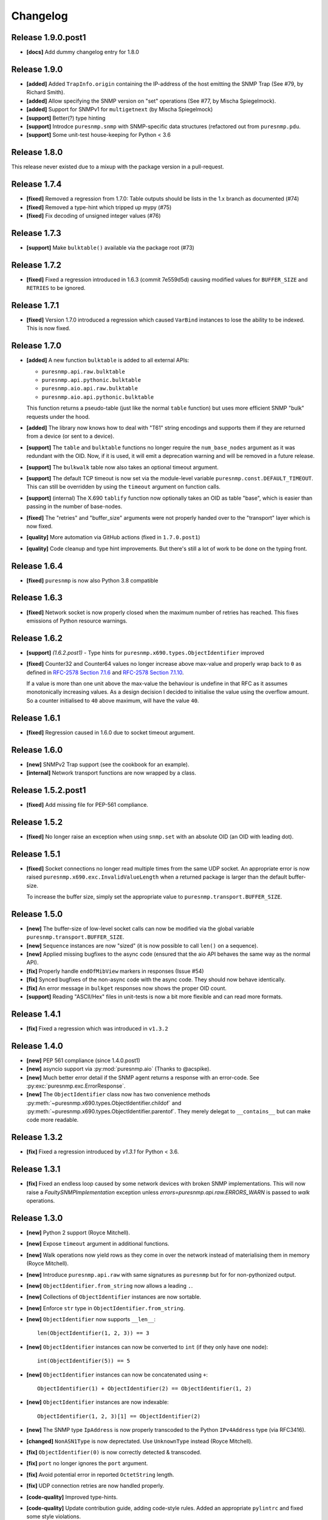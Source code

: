 Changelog
=========

Release 1.9.0.post1
~~~~~~~~~~~~~~~~~~~

* **[docs]** Add dummy changelog entry for 1.8.0

Release 1.9.0
~~~~~~~~~~~~~

* **[added]** Added ``TrapInfo.origin`` containing the IP-address of the host
  emitting the SNMP Trap (See #79, by Richard Smith).
* **[added]** Allow specifying the SNMP version on "set" operations (See #77,
  by Mischa Spiegelmock).
* **[added]** Support for SNMPv1 for ``multigetnext`` (by Mischa Spiegelmock)
* **[support]** Better(?) type hinting
* **[support]** Introdce ``puresnmp.snmp`` with SNMP-specific data structures
  (refactored out from ``puresnmp.pdu``.
* **[support]** Some unit-test house-keeping for Python < 3.6


Release 1.8.0
~~~~~~~~~~~~~

This release never existed due to a mixup with the package version in a
pull-request.

Release 1.7.4
~~~~~~~~~~~~~

* **[fixed]** Removed a regression from 1.7.0: Table outputs should be lists in
  the 1.x branch as documented (#74)
* **[fixed]** Removed a type-hint which tripped up mypy (#75)
* **[fixed]** Fix decoding of unsigned integer values (#76)


Release 1.7.3
~~~~~~~~~~~~~

* **[support]** Make ``bulktable()`` available via the package root (#73)

Release 1.7.2
~~~~~~~~~~~~~

* **[fixed]** Fixed a regression introduced in 1.6.3 (commit 7e559d5d) causing
  modified values for ``BUFFER_SIZE`` and ``RETRIES`` to be ignored.

Release 1.7.1
~~~~~~~~~~~~~

* **[fixed]** Version 1.7.0 introduced a regression which caused ``VarBind``
  instances to lose the ability to be indexed. This is now fixed.

Release 1.7.0
~~~~~~~~~~~~~

* **[added]** A new function ``bulktable`` is added to all external APIs:

  * ``puresnmp.api.raw.bulktable``
  * ``puresnmp.api.pythonic.bulktable``
  * ``puresnmp.aio.api.raw.bulktable``
  * ``puresnmp.aio.api.pythonic.bulktable``

  This function returns a pseudo-table (just like the normal ``table``
  function) but uses more efficient SNMP "bulk" requests under the hood.

* **[added]** The library now knows how to deal with "T61" string encodings and
  supports them if they are returned from a device (or sent to a device).
* **[support]** The ``table`` and ``bulktable`` functions no longer require the
  ``num_base_nodes`` argument as it was redundant with the OID. Now, if it is
  used, it will emit a deprecation warning and will be removed in a future
  release.
* **[support]** The ``bulkwalk`` table now also takes an optional timeout
  argument.
* **[support]** The default TCP timeout is now set via the module-level
  variable ``puresnmp.const.DEFAULT_TIMEOUT``. This can still be overridden by
  using the ``timeout`` argument on function calls.
* **[support]** (internal) The X.690 ``tablify`` function now optionally takes
  an OID as table "base", which is easier than passing in the number of
  base-nodes.
* **[fixed]** The "retries" and "buffer_size" arguments were not properly
  handed over to the "transport" layer which is now fixed.
* **[quality]** More automation via GitHub actions (fixed in ``1.7.0.post1``)
* **[quality]** Code cleanup and type hint improvements. But there's still a
  lot of work to be done on the typing front.

Release 1.6.4
~~~~~~~~~~~~~

* **[fixed]** ``puresnmp`` is now also Python 3.8 compatible


Release 1.6.3
~~~~~~~~~~~~~

* **[fixed]** Network socket is now properly closed when the maximum number of
  retries has reached. This fixes emissions of Python resource warnings.


Release 1.6.2
~~~~~~~~~~~~~

* **[support]** *(1.6.2.post1)* - Type hints for
  ``puresnmp.x690.types.ObjectIdentifier`` improved

* **[fixed]** Counter32 and Counter64 values no longer increase above max-value
  and properly wrap back to ``0`` as defined in `RFC-2578 Section 7.1.6
  <https://tools.ietf.org/html/rfc2578#section-7.1.6>`_ and `RFC-2578 Section
  7.1.10 <https://tools.ietf.org/html/rfc2578#section-7.1.10>`_.

  If a value is more than one unit above the max-value the behaviour is
  undefine in that RFC as it assumes monotonically increasing values. As a
  design decision I decided to initialise the value using the overflow amount.
  So a counter initialised to ``40`` above maximum, will have the value ``40``.

Release 1.6.1
~~~~~~~~~~~~~

* **[fixed]** Regression caused in 1.6.0 due to socket timeout argument.

Release 1.6.0
~~~~~~~~~~~~~

* **[new]** SNMPv2 Trap support (see the cookbook for an example).
* **[internal]** Network transport functions are now wrapped by a class.


Release 1.5.2.post1
~~~~~~~~~~~~~~~~~~~

* **[fixed]** Add missing file for PEP-561 compliance.


Release 1.5.2
~~~~~~~~~~~~~

* **[fixed]** No longer raise an exception when using ``snmp.set`` with an
  absolute OID (an OID with leading dot).


Release 1.5.1
~~~~~~~~~~~~~

* **[fixed]** Socket connections no longer read multiple times from the same
  UDP socket. An appropriate error is now raised
  ``puresnmp.x690.exc.InvalidValueLength`` when a returned package is larger
  than the default buffer-size.

  To increase the buffer size, simply set the appropriate value to
  ``puresnmp.transport.BUFFER_SIZE``.


Release 1.5.0
~~~~~~~~~~~~~

* **[new]** The buffer-size of low-level socket calls can now be modified via
  the global variable ``puresnmp.transport.BUFFER_SIZE``.
* **[new]** ``Sequence`` instances are now "sized" (it is now possible to call
  ``len()`` on a sequence).
* **[new]** Applied missing bugfixes to the async code (ensured that the aio
  API behaves the same way as the normal API).
* **[fix]** Properly handle ``endOfMibView`` markers in responses (Issue #54)
* **[fix]** Synced bugfixes of the non-async code with the async code. They
  should now behave identically.
* **[fix]** An error message in ``bulkget`` responses now shows the proper OID
  count.
* **[support]** Reading "ASCII/Hex" files in unit-tests is now a bit more
  flexible and can read more formats.


Release 1.4.1
~~~~~~~~~~~~~

* **[fix]** Fixed a regression which was introduced in ``v1.3.2``


Release 1.4.0
~~~~~~~~~~~~~

* **[new]** PEP 561 compliance (since 1.4.0.post1)
* **[new]** asyncio support via :py:mod:`puresnmp.aio` (Thanks to @acspike).
* **[new]** Much better error detail if the SNMP agent returns a response with
  an error-code. See :py:exc:`puresnmp.exc.ErrorResponse`.
* **[new]** The ``ObjectIdentifier`` class now has two convenience methods
  :py:meth:`~puresnmp.x690.types.ObjectIdentifier.childof` and
  :py:meth:`~puresnmp.x690.types.ObjectIdentifier.parentof`. They merely
  delegat to ``__contains__`` but can make code more readable.


Release 1.3.2
~~~~~~~~~~~~~

* **[fix]** Fixed a regression introduced by `v1.3.1` for Python < 3.6.


Release 1.3.1
~~~~~~~~~~~~~

* **[fix]** Fixed an endless loop caused by some network devices with broken
  SNMP implementations. This will now raise a `FaultySNMPImplementation`
  exception unless `errors=puresnmp.api.raw.ERRORS_WARN` is passed to `walk`
  operations.


Release 1.3.0
~~~~~~~~~~~~~

* **[new]** Python 2 support (Royce Mitchell).
* **[new]** Expose ``timeout`` argument in additional functions.
* **[new]** Walk operations now yield rows as they come in over the network
  instead of materialising them in memory (Royce Mitchell).
* **[new]** Introduce ``puresnmp.api.raw`` with same signatures as ``puresnmp``
  but for for non-pythonized output.
* **[new]** ``ObjectIdentifier.from_string`` now allows a leading ``.``.
* **[new]** Collections of ``ObjectIdentifier`` instances are now sortable.
* **[new]** Enforce ``str`` type in ``ObjectIdentifier.from_string``.
* **[new]** ``ObjectIdentifier`` now supports ``__len__``::

    len(ObjectIdentifier(1, 2, 3)) == 3

* **[new]** ``ObjectIdentifier`` instances can now be converted to ``int`` (if
  they only have one node)::

    int(ObjectIdentifier(5)) == 5

* **[new]** ``ObjectIdentifier`` instances can now be concatenated using
  ``+``::

    ObjectIdentifier(1) + ObjectIdentifier(2) == ObjectIdentifier(1, 2)

* **[new]** ``ObjectIdentifier`` instances are now indexable::

    ObjectIdentifier(1, 2, 3)[1] == ObjectIdentifier(2)

* **[new]** The SNMP type ``IpAddress`` is now properly transcoded to the
  Python ``IPv4Address`` type (via RFC3416).
* **[changed]** ``NonASN1Type`` is now deprectated. Use ``UnknownType`` instead
  (Royce Mitchell).
* **[fix]** ``ObjectIdentifier(0)`` is now correctly detected & transcoded.
* **[fix]** ``port`` no longer ignores the ``port`` argument.
* **[fix]** Avoid potential error in reported ``OctetString`` length.
* **[fix]** UDP connection retries are now handled properly.
* **[code-quality]** Improved type-hints.
* **[code-quality]** Update contribution guide, adding code-style rules. Added
  an appropriate ``pylintrc`` and fixed some style violations.


Release 1.2.1
~~~~~~~~~~~~~

* Clarify error message if a ``bulkwalk`` is requested with non-iterable OIDs.

Release 1.2.0
~~~~~~~~~~~~~

* Exposed access to the ``timeout`` value. Each SNMP call not takes an optional
  ``timeout`` value which specifies the timeout in seconds (Thomas Kirsch).


Release 1.1.0
~~~~~~~~~~~~~

* :py:func:`puresnmp.bulkwalk` and :py:func:`puresnmp.bulkget` have been implemented.
* More "cookbook" examples
* :py:func:`puresnmp.walk` and :py:func:`puresnmp.table` operations now return
  pythonized values (as it should be).
* Types are now properly detected. ``NonASN1Type`` should no longer show up.
* Walking over the end of the OID tree no longer raises an exception.
* SNMP ``TimeTicks`` are now parsed into :py:class:`datetime.timedelta` instances.
* ``port`` is now optional for ``GetNext`` requests (using ``161`` by default)
* VarBinds can now only be created with ``ObjectIdentifier`` or ``str`` instances as first element.
* :py:func:`puresnmp.multiwalk` is now more generic and the backbone of both ``bulkwalk`` and ``walk``.
* Fixed issue with ReadTheDocs
* More unit tests

Internal changes for better RFC3416 conformance
###############################################

* Using real PDU "type" values (tags).
* Renamed "error_code" to "error_status".
* Added error statuses from RFC3416.
* Opaque now inherits from OctetString.
* IpAddress now inherits from OctetString.
* Added support for Counter64 values.
* Raising an error when requesting too many varbinds.
* Renamed ``puresnmp.SnmpMessage`` to :py:class:`puresnmp.PDU`

Notable bugfixes on the 1.1.x branch
####################################

* Some internal types leaked to the outside. This is no longer the case (fixed
  in ``v1.1.1``)
* Raw packets are logged using the ``DEBUG`` level ("fixed" in ``v1.1.1``).
* Fixed encoding of long length values (fixed in ``v1.1.2``)
* ``v1.1.3`` added minor internal fixes.
* Fixed IP-Address Header (fixed in ``v1.1.4``)
* Fixed signed integers (fixed in ``v1.1.5``)
